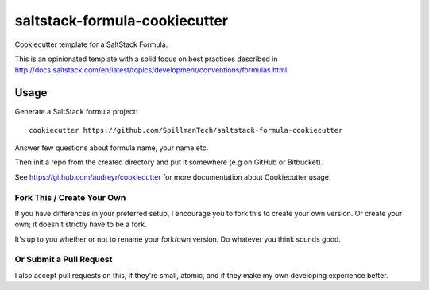 ==============================
saltstack-formula-cookiecutter
==============================

Cookiecutter template for a SaltStack Formula.

This is an opinionated template with a solid focus on best practices described in
http://docs.saltstack.com/en/latest/topics/development/conventions/formulas.html

Usage
-----

Generate a SaltStack formula project::

    cookiecutter https://github.com/SpillmanTech/saltstack-formula-cookiecutter

Answer few questions about formula name, your name etc.

Then init a repo from the created directory
and put it somewhere (e.g on GitHub or Bitbucket).

See https://github.com/audreyr/cookiecutter for more documentation about Cookiecutter usage.

Fork This / Create Your Own
~~~~~~~~~~~~~~~~~~~~~~~~~~~

If you have differences in your preferred setup, I encourage you to fork this
to create your own version. Or create your own; it doesn't strictly have to
be a fork.

It's up to you whether or not to rename your fork/own version. Do whatever
you think sounds good.

Or Submit a Pull Request
~~~~~~~~~~~~~~~~~~~~~~~~

I also accept pull requests on this, if they're small, atomic, and if they
make my own developing experience better.
